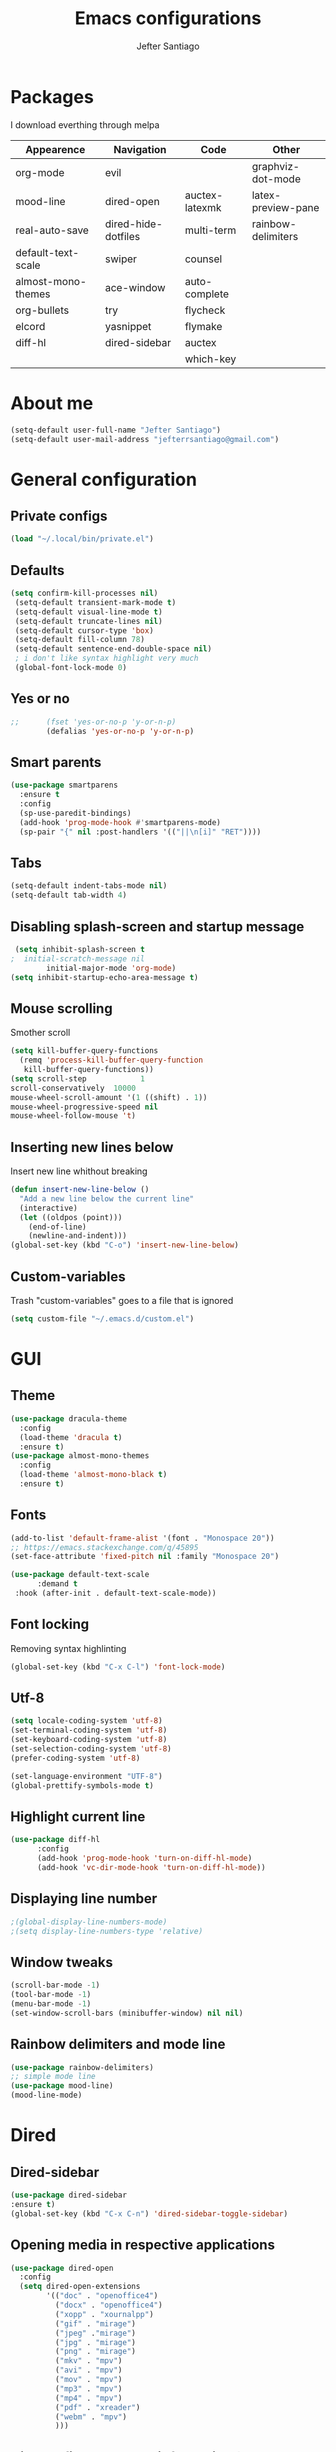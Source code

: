 #+TITLE: Emacs configurations
#+AUTHOR: Jefter Santiago
#+EMAIL: jefterrsantiago@gmail.com
#+OPTIONS: toc:nil num:nil
* Packages
  I download everthing through melpa
 |--------------------+---------------------+----------------+--------------------|
 | Appearence         | Navigation          | Code           | Other              |
 |--------------------+---------------------+----------------+--------------------|
 | org-mode           | evil                |                | graphviz-dot-mode  |
 | mood-line          | dired-open          | auctex-latexmk | latex-preview-pane |
 | real-auto-save     | dired-hide-dotfiles | multi-term     | rainbow-delimiters |
 | default-text-scale | swiper              | counsel        |                    |
 | almost-mono-themes | ace-window          | auto-complete  |                    |
 | org-bullets        | try                 | flycheck       |                    |
 | elcord             | yasnippet           | flymake        |                    |
 | diff-hl            | dired-sidebar       | auctex         |                    |
 |                    |                     | which-key      |                    |
 |--------------------+---------------------+----------------+--------------------|
* About me
#+begin_src emacs-lisp
  (setq-default user-full-name "Jefter Santiago")
  (setq-default user-mail-address "jefterrsantiago@gmail.com")
#+end_src
* General configuration
** Private configs
#+begin_src emacs-lisp
  (load "~/.local/bin/private.el")
#+end_src
** Defaults
#+begin_src emacs-lisp
  (setq confirm-kill-processes nil)
   (setq-default transient-mark-mode t)
   (setq-default visual-line-mode t)
   (setq-default truncate-lines nil)
   (setq-default cursor-type 'box)
   (setq-default fill-column 78)
   (setq-default sentence-end-double-space nil)
   ; i don't like syntax highlight very much
   (global-font-lock-mode 0)
#+end_src
** Yes or no
#+begin_src emacs-lisp
;;      (fset 'yes-or-no-p 'y-or-n-p)
        (defalias 'yes-or-no-p 'y-or-n-p)
#+end_src
** Smart parents
#+begin_src emacs-lisp
   (use-package smartparens
     :ensure t
     :config
     (sp-use-paredit-bindings)
     (add-hook 'prog-mode-hook #'smartparens-mode)
     (sp-pair "{" nil :post-handlers '(("||\n[i]" "RET"))))
#+end_src
** Tabs
#+begin_src emacs-lisp
  (setq-default indent-tabs-mode nil)
  (setq-default tab-width 4)
#+end_src
** Disabling splash-screen and startup message
#+begin_src emacs-lisp
   (setq inhibit-splash-screen t
  ;  initial-scratch-message nil
          initial-major-mode 'org-mode)
  (setq inhibit-startup-echo-area-message t)
#+end_src
** Mouse scrolling
   Smother scroll
#+begin_src emacs-lisp
(setq kill-buffer-query-functions
  (remq 'process-kill-buffer-query-function
   kill-buffer-query-functions))
(setq scroll-step            1
scroll-conservatively  10000
mouse-wheel-scroll-amount '(1 ((shift) . 1))
mouse-wheel-progressive-speed nil
mouse-wheel-follow-mouse 't)
#+end_src
** Inserting new lines below
   Insert new line whithout breaking
#+begin_src emacs-lisp
  (defun insert-new-line-below ()
    "Add a new line below the current line"
    (interactive)
    (let ((oldpos (point)))
      (end-of-line)
      (newline-and-indent)))
  (global-set-key (kbd "C-o") 'insert-new-line-below)
#+end_src
** Custom-variables
   Trash "custom-variables" goes to a file that is ignored
#+begin_src emacs-lisp
  (setq custom-file "~/.emacs.d/custom.el")
#+end_src
* GUI
** Theme
#+begin_src emacs-lisp
  (use-package dracula-theme
    :config
    (load-theme 'dracula t)
    :ensure t)
  (use-package almost-mono-themes
    :config
    (load-theme 'almost-mono-black t)
    :ensure t)
#+end_src
** Fonts
#+begin_src emacs-lisp
  (add-to-list 'default-frame-alist '(font . "Monospace 20"))
  ;; https://emacs.stackexchange.com/q/45895
  (set-face-attribute 'fixed-pitch nil :family "Monospace 20")

  (use-package default-text-scale
        :demand t
   :hook (after-init . default-text-scale-mode))
#+end_src
** Font locking
   Removing syntax highlinting
#+begin_src emacs-lisp
  (global-set-key (kbd "C-x C-l") 'font-lock-mode)
#+end_src
** Utf-8
  #+begin_src emacs-lisp
    (setq locale-coding-system 'utf-8)
    (set-terminal-coding-system 'utf-8)
    (set-keyboard-coding-system 'utf-8)
    (set-selection-coding-system 'utf-8)
    (prefer-coding-system 'utf-8)

    (set-language-environment "UTF-8")
    (global-prettify-symbols-mode t)
  #+end_src
** Highlight current line
#+begin_src emacs-lisp
  (use-package diff-hl
        :config
        (add-hook 'prog-mode-hook 'turn-on-diff-hl-mode)
        (add-hook 'vc-dir-mode-hook 'turn-on-diff-hl-mode))
#+end_src
** Displaying line number
#+begin_src emacs-lisp
  ;(global-display-line-numbers-mode)
  ;(setq display-line-numbers-type 'relative)
#+end_src
** Window tweaks
  #+begin_src emacs-lisp
    (scroll-bar-mode -1)
    (tool-bar-mode -1)
    (menu-bar-mode -1)
    (set-window-scroll-bars (minibuffer-window) nil nil)
  #+end_src
** Rainbow delimiters and mode line
#+begin_src emacs-lisp
  (use-package rainbow-delimiters)
  ;; simple mode line
  (use-package mood-line)
  (mood-line-mode)
#+end_src
* Dired
** Dired-sidebar
#+begin_src emacs-lisp
    (use-package dired-sidebar
    :ensure t)
    (global-set-key (kbd "C-x C-n") 'dired-sidebar-toggle-sidebar)
#+end_src
** Opening media in respective applications
#+begin_src emacs-lisp
  (use-package dired-open
    :config
    (setq dired-open-extensions
          '(("doc" . "openoffice4")
            ("docx" . "openoffice4")
            ("xopp" . "xournalpp")
            ("gif" . "mirage")
            ("jpeg" ."mirage")
            ("jpg" . "mirage")
            ("png" . "mirage")
            ("mkv" . "mpv")
            ("avi" . "mpv")
            ("mov" . "mpv")
            ("mp3" . "mpv")
            ("mp4" . "mpv")
            ("pdf" . "xreader")
            ("webm" . "mpv")
            )))
#+end_src
** Hide dotfiles and extra information (aka ownership and such)
   #+begin_src emacs-lisp
           (use-package dired-hide-dotfiles
             :config
             (dired-hide-dotfiles-mode)
             (define-key dired-mode-map "." 'dired-hide-dotfiles-mode))

     (setq-default dired-listing-switches "-lhvA")
     (add-hook 'dired-mode-hook (lambda () (dired-hide-details-mode 1)))
#+end_src
** Dir-locals
  Taken from https://emacs.stackexchange.com/a/13096/10950
#+begin_src emacs-lisp
  (defun my-reload-dir-locals-for-current-buffer ()
    "reload dir locals for the current buffer"
    (interactive)
    (let ((enable-local-variables :all))
          (hack-dir-local-variables-non-file-buffer)))

  (defun my-reload-dir-locals-for-all-buffer-in-this-directory ()
    "For every buffer with the same `default-directory` as the
  current buffer's, reload dir-locals."
    (interactive)
    (let ((dir default-directory))
          (dolist (buffer (buffer-list))
            (with-current-buffer buffer
                  (when (equal default-directory dir))
                  (my-reload-dir-locals-for-current-buffer)))))
#+end_src
* Org-mode
** Tweaks
Disabling font-lock
#+begin_src emacs-lisp
  (add-hook 'org-mode-hook 'font-lock-mode)
#+end_src
Accepting old shortcuts
#+begin_src emacs-lisp
  (require 'org-tempo)
#+end_src
#+begin_src emacs-lisp
  (add-to-list 'org-modules 'org-tempo t)
  (use-package org-bullets
   :ensure t
   :config
   (add-hook 'org-mode-hook (lambda () (org-bullets-mode 1))))
   (setq org-ellipsis "⮟")

  ; (setq org-src-tab-acts-natively t)
   (setq org-src-window-setup 'current-window)
   (add-to-list 'org-structure-template-alist
   '("el" . "src emacs-lisp"))
#+end_src
Shortcut for structured (old) template
 #+begin_src emacs-lisp
   (require 'org-tempo)
 #+end_src
** Tasks management
   #+begin_src emacs-lisp
     (add-hook 'org-mode-hook 'auto-fill-mode)
     (setq-default fill-column 79)
     (setq org-todo-keywords '((sequence "TODO(t)" "NEXT(n)" "|" "DONE(d!)" "DROP(x!)"))
           org-log-into-drawer t)

     (defun org-file-path (filename)
       " Return the absolute address of an org file, give its relative name"
       (concat (file-name-as-directory org-directory) filename))

     (setq org-index-file (org-file-path "todo.org"))
     (setq org-archive-location
           (concat (org-file-path "done.org") "::* From %s"))

     ;; copy the content out of the archive.org file and yank in the inbox.org
     (setq org-agenda-files (list org-index-file))
                                             ; mark  a todo as done and move it to an appropriate place in the archive.
     (defun hrs/mark-done-and-archive ()
       " Mark the state of an org-mode item as DONE and archive it."
       (interactive)
       (org-todo 'done)
       (org-archive-subtree))
     (global-set-key (kbd "C-c C-x C-s") 'hrs/mark-done-and-archive)
     (setq org-log-done 'time)
   #+end_src
** Capturing Tasks
   #+begin_src emacs-lisp
     (setq org-capture-templates
           '(("t" "Todo"
              entry
              (file+headline org-index-file "Inbox")
              "* TODO %?\n")))
     (setq org-refile-use-outline-path t)
     (setq org-outline-path-complete-in-steps nil)
     (define-key global-map "\C-cc" 'org-capture)
   #+end_src
** Displaying inline images
   The joy of programming = https://joy.pm/post/2017-09-17-a_graphviz_primer/
   #+begin_src emacs-lisp
     (defun my/fix-inline-images ()
       (when org-inline-image-overlays
         (org-redisplay-inline-images)))
     (add-hook 'org-babel-after-execute-hook 'my/fix-inline-images)
     (setq-default org-image-actual-width 620)
   #+end_src
** Exporting with org-mode
*** Latex related
    Makes UTF-8 symbols appears in  buffer
    I use it for editing Latex
  #+begin_src emacs-lisp
    (add-hook 'org-mode-hook
    (lambda () (org-toggle-pretty-entities)))
#+end_src
  Inline images
 #+begin_src emacs-lisp
   (global-set-key (kbd "C-c i") 'org-toggle-inline-images)
 #+end_src
 Shortcut to export pdf and opening.
#+begin_src emacs-lisp
  (add-to-list 'org-file-apps '("\\.pdf" . "xreader %s"))
  (global-set-key (kbd "C-x p") 'org-latex-export-to-pdf)
#+end_src
*** Others
    HTML
#+begin_src emacs-lisp
  (setq org-html-postamble nil)
  (setq browse-url-browse-function 'browse-url-generic
                browse-url-generic-program "firefox")
  (setenv "BROWSER" "firefox")
#+end_src
Exporting diagrams
#+begin_src emacs-lisp
  (use-package graphviz-dot-mode
        :ensure t)
  (org-babel-do-load-languages
   'org-babel-load-languages
   '((dot . t)))
#+end_src
* Latex
  When editing pure Tex files i like to load a buffer with the pdf.
  #+begin_src emacs-lisp
    (setq TeX-auto-save t)
    (setq TeX-parse-self t)
    (setq TeX-save-query t)
    (setq-default TeX-master nil)
    (setq TeX-PDF-mode t)
  
   (add-hook 'LateX-mode-hook (lambda () (latex-preview-pane-mode)))

   (global-set-key (kbd "C-x l ") 'latex-preview-pane-mode)

   (add-to-list 'org-latex-packages-alist '("" "listings" nil))
   (setq org-latex-listings t)   
   (setq org-latex-listings-options '(("breaklines" "true")))
  #+end_src
  Auctex
  #+begin_src emacs-lisp
   (use-package auctex
      :hook ((latex-mode LaTeX-mode) . lsp)
      :config
     (add-to-list 'font-latex-math-environments "dmath"))
   (use-package auctex-latexmk
      :after auctex
      :init
     (auctex-latexmk-setup))

   (add-hook 'LaTeX-mode-hook 'visual-line-mode)
   (add-hook 'LaTeX-mode-hook 'flyspell-mode)
   (add-hook 'LaTeX-mode-hook 'LaTeX-math-mode)

   (add-hook 'LaTeX-mode-hook 'turn-on-reftex)
   (setq reftex-plug-into-AUCTeX t)
  #+end_src
* Evil mode
  #+begin_src emacs-lisp
    (require 'evil)
    (evil-mode 1)
  #+end_src
* Multi-term
#+begin_src emacs-lisp
  (use-package multi-term 
   :ensure t
   :config 
   (progn
     (global-set-key (kbd "C-x t") 'multi-term)))
   (setq multi-term-program "/bin/bash")
#+end_src
* Code
** Yasnippet
#+begin_src  emacs-lisp
  (use-package yasnippet
        :ensure t
        :init
        (yas-global-mode 1))
#+end_src
* Buffers behavior & search config
** Swiper
#+begin_src  emacs-lisp
  (use-package swiper
        :ensure t
        :config
        (progn
          (ivy-mode 1)
          (setq ivy-use-virtual-buffers t)
          (global-set-key "\C-s" 'swiper)
          (global-set-key "\C-r" 'swiper)))
#+end_src
** Ace-window
#+begin_src emacs-lisp
  (use-package ace-window
    :ensure t
    :init
    (progn
          (global-set-key [remap other-window] 'ace-window)
          (custom-set-faces
           '(aw-leading-char-face
                 ((t (:inherit ace-jump-face-foreground :height 2.0)))))
          ))
#+end_src
** Try
   #+begin_SRC  emacs-lisp
     (use-package try
       :ensure t
       :config
       (progn  (global-set-key (kbd "C-x b") 'ivy-switch-buffer)))
     (ivy-mode 1)
     (setq ivy-use-virtual-buffers t)
     (setq ivy-display-style 'fancy)

     (use-package which-key
       :ensure t
       :config
       (which-key-mode))
   #+END_SRC
* Backup/autosaving
  #+begin_src emacs-lisp
    ;; backup disabled
    (setq-default backup-inhibited t)
    (setq-default create-lockfiles nil)
    (setq-default make-backup-files nil)
    (use-package real-auto-save
      :ensure t
      :demand t
      :config (setq real-auto-save-interval 10)
      :hook (prog-mode . real-auto-save-mode))
  #+end_src

* Discord
  Showing to everybody that i'm using emacs
  #+begin_src emacs-lisp
    (require 'elcord)
    (elcord-mode)
  #+end_src
  
